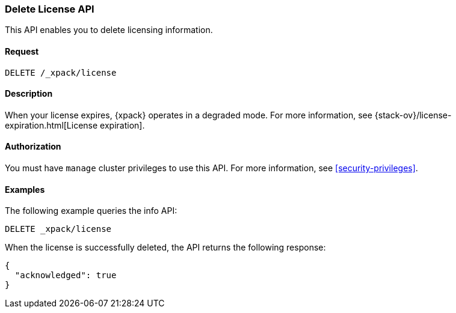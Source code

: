 [role="xpack"]
[testenv="basic"]
[[delete-license]]
=== Delete License API

This API enables you to delete licensing information.

[float]
==== Request

`DELETE /_xpack/license`

[float]
==== Description

When your license expires, {xpack} operates in a degraded mode.  For more
information, see {stack-ov}/license-expiration.html[License expiration].

[float]
==== Authorization

You must have `manage` cluster privileges to use this API.
For more information, see <<security-privileges>>.

[float]
==== Examples

The following example queries the info API:

[source,js]
------------------------------------------------------------
DELETE _xpack/license
------------------------------------------------------------
// CONSOLE
// TEST[skip:license testing issues]

When the license is successfully deleted, the API returns the following response:
[source,js]
------------------------------------------------------------
{
  "acknowledged": true
}
------------------------------------------------------------
// NOTCONSOLE